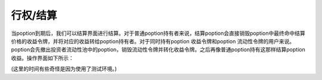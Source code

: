 行权/结算
===============

当poption到期后，我们可以结算界面进行结算。对于普通poption持有者来说，结算poption会直接销毁poption中最终命中结算价格的收益令牌，并将对应的收益转给poption持有者。对于同时持有poption
收益令牌和poption 流动性令牌的用户来说。poption会先撤出投资者流动性池中的poption，销毁流动性令牌并转化收益令牌。之后再像普通poption持有这那样结算poption收益。操作界面如下所示：

.. image:: ../images/settle.png
    :align: center
(这里的时间有些奇怪是因为使用了测试环境。)
